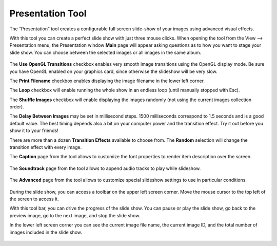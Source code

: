 .. meta::
   :description: Using digiKam Presentation Tool
   :keywords: digiKam, documentation, user manual, photo management, open source, free, learn, easy, slide, presentation

.. metadata-placeholder

   :authors: - digiKam Team

   :license: see Credits and License page for details (https://docs.digikam.org/en/credits_license.html)

.. _presentation_tool:

Presentation Tool
=================

.. contents::

The “Presentation” tool creates a configurable full screen slide-show of your images using advanced visual effects.

With this tool you can create a perfect slide show with just three mouse clicks. When opening the tool from the View --> Presentation menu, the Presentation window **Main** page will appear asking questions as to how you want to stage your slide show. You can choose between the selected images or all images in the same album.

.. figure:: images/presentation_main.webp

The **Use OpenGL Transitions** checkbox enables very smooth image transitions using the OpenGL display mode. Be sure you have OpenGL enabled on your graphics card, since otherwise the slideshow will be very slow.

The **Print Filename** checkbox enables displaying the image filename in the lower left corner.

The **Loop** checkbox will enable running the whole show in an endless loop (until manually stopped with Esc).

The **Shuffle Images** checkbox will enable displaying the images randomly (not using the current images collection order).

The **Delay Between Images** may be set in millisecond steps. 1500 milliseconds correspond to 1.5 seconds and is a good default value. The best timing depends also a bit on your computer power and the transition effect. Try it out before you show it to your friends!

There are more than a dozen **Transition Effects** available to choose from. The **Random** selection will change the transition effect with every image. 

The **Caption** page from the tool allows to customize the font properties to render item description over the screen.

.. figure:: images/presentation_caption.webp

The **Soundtrack** page from the tool allows to append audio tracks to play while slideshow.

.. figure:: images/presentation_soundtrack.webp

The **Advanced** page from the tool allows to customize special slideshow settings to use in particular conditions.

.. figure:: images/presentation_advanced.webp

During the slide show, you can access a toolbar on the upper left screen corner. Move the mouse cursor to the top left of the screen to access it.

With this tool bar, you can drive the progress of the slide show. You can pause or play the slide show, go back to the preview image, go to the next image, and stop the slide show.

In the lower left screen corner you can see the current image file name, the current image ID, and the total number of images included in the slide show.

.. figure:: images/presentation_view.webp
